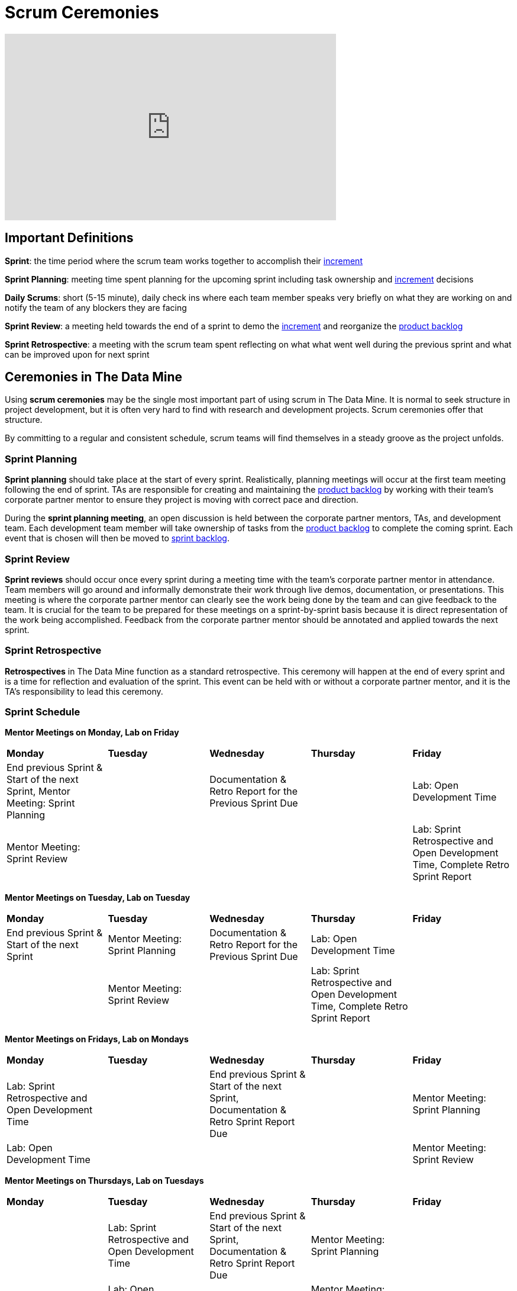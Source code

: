 = Scrum Ceremonies

++++
<iframe width="560" height="315" src="https://www.youtube.com/embed/x2uiOxiwn0A" title="YouTube video player" frameborder="0" allow="accelerometer; autoplay; clipboard-write; encrypted-media; gyroscope; picture-in-picture" allowfullscreen></iframe>
++++
== Important Definitions

*Sprint*: the time period where the scrum team works together to accomplish their xref:artifacts.adoc[increment]

*Sprint Planning*: meeting time spent planning for the upcoming sprint including task ownership and xref:artifacts.adoc[increment] decisions

*Daily Scrums*: short (5-15 minute), daily check ins where each team member speaks very briefly on what they are working on and notify the team of any blockers they are facing

*Sprint Review*: a meeting held towards the end of a sprint to demo the xref:artifacts.adoc[increment] and reorganize the xref:artifacts.adoc[product backlog] 

*Sprint Retrospective*: a meeting with the scrum team spent reflecting on what what went well during the previous sprint and what can be improved upon for next sprint 
 
== Ceremonies in The Data Mine
Using *scrum ceremonies* may be the single most important part of using scrum in The Data Mine. It is normal to seek structure in project development, but it is often very hard to find with research and development projects. Scrum ceremonies offer that structure.

By committing to a regular and consistent schedule, scrum teams will find themselves in a steady groove as the project unfolds. 

=== Sprint Planning

*Sprint planning* should take place at the start of every sprint. Realistically, planning meetings will occur at the first team meeting following the end of sprint. TAs are responsible for creating and maintaining the xref:artifacts.adoc[product backlog] by working with their team’s corporate partner mentor to ensure they project is moving with correct pace and direction.

During the *sprint planning meeting*, an open discussion is held between the corporate partner mentors, TAs, and development team. Each development team member will take ownership of tasks from the xref:artifacts.adoc[product backlog] to complete the coming sprint. Each event that is chosen will then be moved to xref:artifacts.adoc[sprint backlog].

=== Sprint Review

*Sprint reviews* should occur once every sprint during a meeting time with the team’s corporate partner mentor in attendance. Team members will go around and informally demonstrate their work through live demos, documentation, or presentations. This meeting is where the corporate partner mentor can clearly see the work being done by the team and can give feedback to the team. It is crucial for the team to be prepared for these meetings on a sprint-by-sprint basis because it is direct representation of the work being accomplished. Feedback from the corporate partner mentor should be annotated and applied towards the next sprint.

=== Sprint Retrospective

*Retrospectives* in The Data Mine function as a standard retrospective. This ceremony will happen at the end of every sprint and is a time for reflection and evaluation of the sprint. This event can be held with or without a corporate partner mentor, and it is the TA’s responsibility to lead this ceremony.

=== Sprint Schedule

*Mentor Meetings on Monday, Lab on Friday*
[cols="^.^1,^.^1,^.^1,^.^1,^.^1"]
|===

|*Monday* |*Tuesday* |*Wednesday* |*Thursday* | *Friday*
|End previous Sprint & Start of the next Sprint, Mentor Meeting: Sprint Planning
|
|Documentation & Retro Report for the Previous Sprint Due
|
|Lab: Open Development Time
|Mentor Meeting: Sprint Review
|
|
|
|Lab: Sprint Retrospective and Open Development Time, Complete Retro Sprint Report
|===

*Mentor Meetings on Tuesday, Lab on Tuesday*
[cols="^.^1,^.^1,^.^1,^.^1,^.^1"]
|===

|*Monday* |*Tuesday* |*Wednesday* |*Thursday* | *Friday*
|End previous Sprint & Start of the next Sprint
|Mentor Meeting: Sprint Planning
|Documentation & Retro Report for the Previous Sprint Due
|Lab: Open Development Time
|
| 
|Mentor Meeting: Sprint Review
|
|Lab: Sprint Retrospective and Open Development Time, Complete Retro Sprint Report
|
|===

*Mentor Meetings on Fridays, Lab on Mondays*
[cols="^.^1,^.^1,^.^1,^.^1,^.^1"]
|===

|*Monday* |*Tuesday* |*Wednesday* |*Thursday* | *Friday*
|Lab: Sprint Retrospective and Open Development Time
|
|End previous Sprint & Start of the next Sprint, Documentation & Retro Sprint Report Due
|
|Mentor Meeting: Sprint Planning
|Lab: Open Development Time 
|
|
|
|Mentor Meeting: Sprint Review
|===

*Mentor Meetings on Thursdays, Lab on Tuesdays*
[cols="^.^1,^.^1,^.^1,^.^1,^.^1"]
|===
|*Monday* |*Tuesday* |*Wednesday* |*Thursday* | *Friday*
|
|Lab: Sprint Retrospective and Open Development Time
|End previous Sprint & Start of the next Sprint, Documentation & Retro Sprint Report Due
|Mentor Meeting: Sprint Planning
|
|
|Lab: Open Development Time
|
|Mentor Meeting: Sprint Review
|
|===

== Scrum Ceremonies Cartoon

image::scrum-ceremonies-1.jpeg[Turn the light switch off and there it is., width=450, height=360, loading=lazy, title="Turn the light switch off and there it is."]

image::scrum-ceremonies-2.jpeg[I’m sure you will., width=450, height=360, loading=lazy, title="I’m sure you will."]

Cartoon illustrated by https://medium.com/hackernoon/scrum-gone-wild-in-15-cartoons-cca23937a183[Marija Hajnal]
